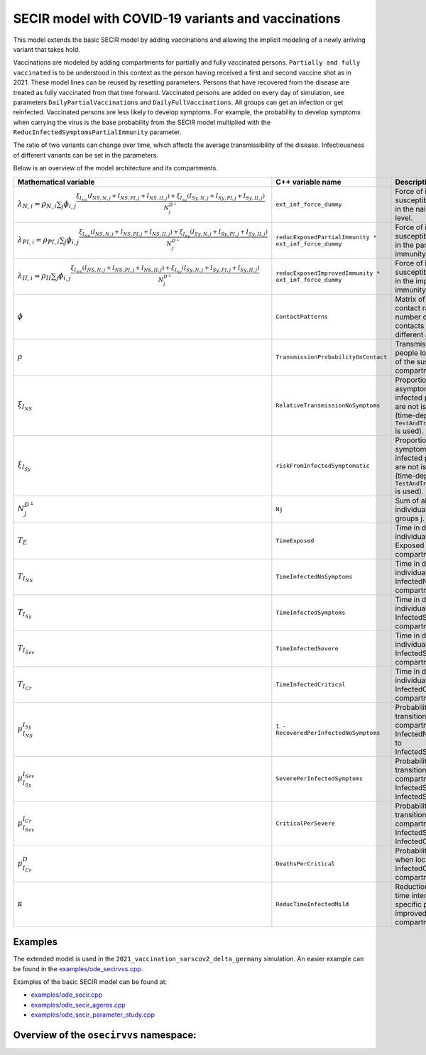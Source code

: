 SECIR model with COVID-19 variants and vaccinations
=====================================================

This model extends the basic SECIR model by adding vaccinations and allowing the implicit modeling of a newly arriving variant that takes hold.

Vaccinations are modeled by adding compartments for partially and fully vaccinated persons. ``Partially and fully vaccinated`` is to be understood in this context as the person having received a first and second vaccine shot as in 2021. These model lines can be reused by resetting parameters. Persons that have recovered from the disease are treated as fully vaccinated from that time forward. Vaccinated persons are added on every day of simulation, see parameters ``DailyPartialVaccinations`` and ``DailyFullVaccinations``. All groups can get an infection or get reinfected. Vaccinated persons are less likely to develop symptoms. For example, the probability to develop symptoms when carrying the virus is the base probability from the SECIR model multiplied with the ``ReducInfectedSymptomsPartialImmunity`` parameter.

The ratio of two variants can change over time, which affects the average transmissibility of the disease. Infectiousness of different variants can be set in the parameters.

Below is an overview of the model architecture and its compartments.

.. image:: https://github.com/SciCompMod/memilio/assets/69154294/5d1b72ec-2f45-44a4-8eba-b77533c9e6cf
   :alt: SECIRVVS_model

.. list-table::
   :header-rows: 1
   :widths: 20 20 60

   * - Mathematical variable
     - C++ variable name
     - Description
   * - :math:`\lambda_{N,i} = \rho_{N,i} \sum_j \phi_{i,j}\frac{\xi_{I_{NS}} (I_{NS,N,j} + I_{NS,PI,j} + I_{NS,II,j}) + \xi_{I_{Sy}} (I_{Sy,N,j} + I_{Sy,PI,j} + I_{Sy,II,j})}{N_j^{D^\perp}}`
     - ``ext_inf_force_dummy``
     - Force of infection for susceptibles located in the naive immunity level.
   * - :math:`\lambda_{PI,i} = \rho_{PI,i}\sum_j \phi_{i,j}\frac{\xi_{I_{NS}} (I_{NS,N,j} + I_{NS,PI,j} + I_{NS,II,j}) + \xi_{I_{Sy}} (I_{Sy,N,j} + I_{Sy,PI,j} + I_{Sy,II,j})}{N_j^{D^\perp}}`
     - ``reducExposedPartialImmunity * ext_inf_force_dummy``
     - Force of infection for susceptibles located in the partial immunity level.
   * - :math:`\lambda_{II,i} = \rho_{II}\sum_j \phi_{i,j}\frac{\xi_{I_{NS}} (I_{NS,N,j} + I_{NS,PI,j} + I_{NS,II,j}) + \xi_{I_{Sy}} (I_{Sy,N,j} + I_{Sy,PI,j} + I_{Sy,II,j})}{N_j^{D^\perp}}`
     - ``reducExposedImprovedImmunity * ext_inf_force_dummy``
     - Force of infection for susceptibles located in the improved immunity level.
   * - :math:`\phi`
     - ``ContactPatterns``
     - Matrix of daily contact rates / number of daily contacts between different age groups.
   * - :math:`\rho`
     - ``TransmissionProbabilityOnContact``
     - Transmission risk for people located in one of the susceptible compartments.
   * - :math:`\xi_{I_{NS}}`
     - ``RelativeTransmissionNoSymptoms``
     - Proportion of asymptomatically infected people who are not isolated (time-dependent if ``TestAndTraceCapacity`` is used).
   * - :math:`\xi_{I_{Sy}}`
     - ``riskFromInfectedSymptomatic``
     - Proportion of symptomatically infected people who are not isolated (time-dependent if ``TestAndTraceCapacity`` is used).
   * - :math:`N_j^{D^\perp}`
     - ``Nj``
     - Sum of all living individuals of age groups j.
   * - :math:`T_{E}`
     - ``TimeExposed``
     - Time in days an individual stays in the Exposed compartment.
   * - :math:`T_{I_{NS}}`
     - ``TimeInfectedNoSymptoms``
     - Time in days an individual stays in the InfectedNoSymptoms compartment.
   * - :math:`T_{I_{Sy}}`
     - ``TimeInfectedSymptoms``
     - Time in days an individual stays in the InfectedSymptoms compartment.
   * - :math:`T_{I_{Sev}}`
     - ``TimeInfectedSevere``
     - Time in days an individual stays in the InfectedSevere compartment.
   * - :math:`T_{I_{Cr}}`
     - ``TimeInfectedCritical``
     - Time in days an individual stays in the InfectedCritical compartment.
   * - :math:`\mu_{I_{NS}}^{I_{Sy}}`
     - ``1 - RecoveredPerInfectedNoSymptoms``
     - Probability of transition from compartment InfectedNoSymptoms to InfectedSymptoms.
   * - :math:`\mu_{I_{Sy}}^{I_{Sev}}`
     - ``SeverePerInfectedSymptoms``
     - Probability of transition from compartment InfectedSymptoms to InfectedSevere.
   * - :math:`\mu_{I_{Sev}}^{I_{Cr}}`
     - ``CriticalPerSevere``
     - Probability of transition from compartment InfectedSevere to InfectedCritical.
   * - :math:`\mu_{I_{Cr}}^{D}`
     - ``DeathsPerCritical``
     - Probability of dying when located in the InfectedCritical compartment.
   * - :math:`\kappa`
     - ``ReducTimeInfectedMild``
     - Reduction factor for time intervals for specific partial and improved immunity compartments.

Examples
--------

The extended model is used in the ``2021_vaccination_sarscov2_delta_germany`` simulation. An easier example can be found in the
`examples/ode_secirvvs.cpp <https://github.com/SciCompMod/memilio/blob/main/cpp/examples/ode_secirvvs.cpp>`_.

Examples of the basic SECIR model can be found at:

- `examples/ode_secir.cpp <https://github.com/SciCompMod/memilio/blob/main/cpp/examples/ode_secir.cpp>`_
- `examples/ode_secir_ageres.cpp <https://github.com/SciCompMod/memilio/blob/main/cpp/examples/ode_secir_ageres.cpp>`_
- `examples/ode_secir_parameter_study.cpp <https://github.com/SciCompMod/memilio/blob/main/cpp/examples/ode_secir_parameter_study.cpp>`_

Overview of the ``osecirvvs`` namespace:
-----------------------------------------

.. doxygennamespace:: mio::osecirvvs